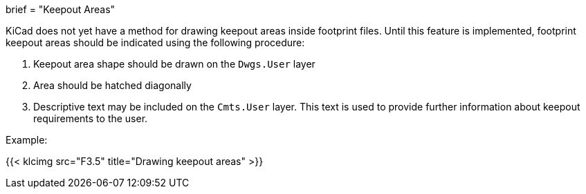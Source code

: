 +++
brief = "Keepout Areas"
+++

KiCad does not yet have a method for drawing keepout areas inside footprint files. Until this feature is implemented, footprint keepout areas should be indicated using the following procedure:

1. Keepout area shape should be drawn on the `Dwgs.User` layer
1. Area should be hatched diagonally
1. Descriptive text may be included on the `Cmts.User` layer. This text is used to provide further information about keepout requirements to the user.

Example:

{{< klcimg src="F3.5" title="Drawing keepout areas" >}}